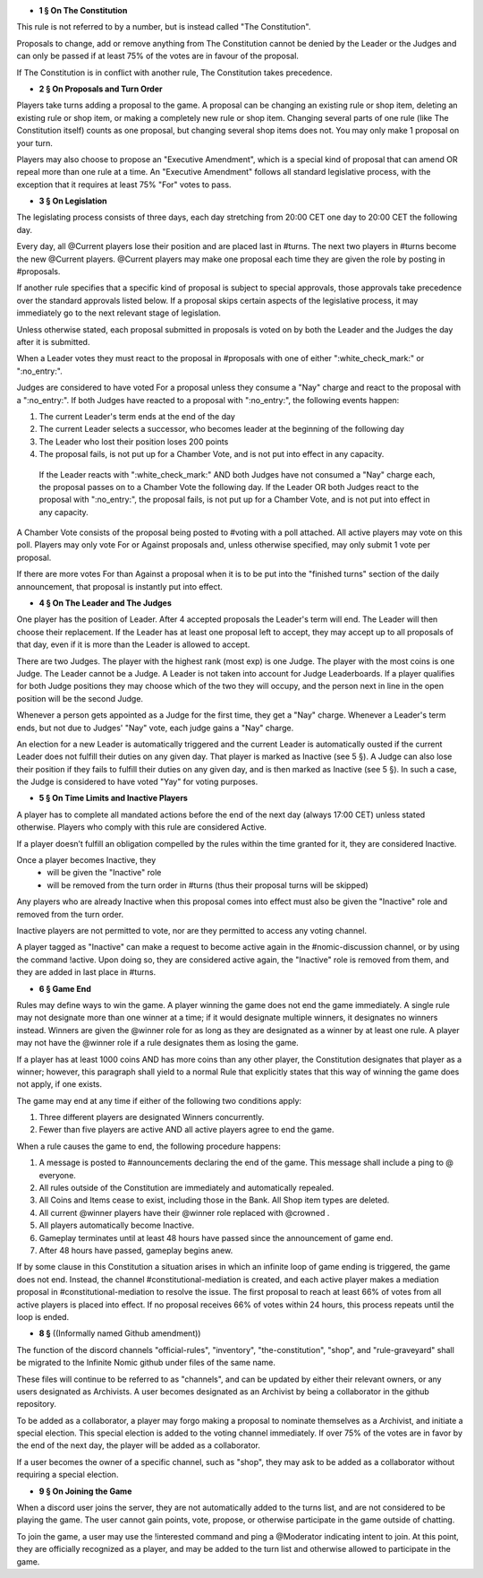 - **1 § On The Constitution**

This rule is not referred to by a number, but is instead called "The Constitution".

Proposals to change, add or remove anything from The Constitution cannot be denied by the Leader or the Judges and can only be passed if at least 75% of the votes are in favour of the proposal.

If The Constitution is in conflict with another rule, The Constitution takes precedence. 


- **2 § On Proposals and Turn Order**

Players take turns adding a proposal to the game. A proposal can be changing an existing rule or shop item, deleting an existing rule or shop item, or making a completely new rule or shop item. Changing several parts of one rule (like The Constitution itself) counts as one proposal, but changing several shop items does not. You may only make 1 proposal on your turn.

Players may also choose to propose an "Executive Amendment", which is a special kind of proposal that can amend OR repeal more than one rule at a time. An "Executive Amendment" follows all standard legislative process, with the exception that it requires at least 75% "For" votes to pass. 


- **3 § On Legislation**

The legislating process consists of three days, each day stretching from 20:00 CET one day to 20:00 CET the following day.

Every day, all @Current players lose their position and are placed last in #turns. The next two players in #turns become the new @Current players. @Current players may make one proposal each time they are given the role by posting in #proposals. 

If another rule specifies that a specific kind of proposal is subject to special approvals, those approvals take precedence over the standard approvals listed below. If a proposal skips certain aspects of the legislative process, it may immediately go to the next relevant stage of legislation. 

Unless otherwise stated, each proposal submitted in proposals is voted on by both the Leader and the Judges the day after it is submitted.

When a Leader votes they must react to the proposal in #proposals with one of either ":white_check_mark:" or  ":no_entry:".

Judges are considered to have voted For a proposal unless they consume a "Nay" charge and react to the proposal with a  ":no_entry:".
If both Judges have reacted to a proposal with ":no_entry:", the following events happen: 

1. The current Leader's term ends at the end of the day
2. The current Leader selects a successor, who becomes leader at the beginning of the following day 
3. The Leader who lost their position loses 200 points 
4. The proposal fails, is not put up for a Chamber Vote, and is not put into effect in any capacity. 

 If the Leader reacts with ":white_check_mark:" AND both Judges have not consumed a "Nay" charge each, the proposal passes on to a Chamber Vote the following day. If the Leader OR both Judges react to the proposal with ":no_entry:", the proposal fails, is not put up for a Chamber Vote, and is not put into effect in any capacity. 

A Chamber Vote consists of the proposal being posted to #voting with a poll attached. All active players may vote on this poll. Players may only vote For or Against proposals and, unless otherwise specified, may only submit 1 vote per proposal.

If there are more votes For than Against a proposal when it is to be put into the "finished turns" section of the daily announcement, that proposal is instantly put into effect.

- **4 § On The Leader and The Judges**

One player has the position of Leader. After 4 accepted proposals the Leader's term will end. The Leader will then choose their replacement. If the Leader has at least one proposal left to accept, they may accept up to all proposals of that day, even if it is more than the Leader is allowed to accept.

There are two Judges. The player with the highest rank (most exp) is one Judge. The player with the most coins is one Judge. The Leader cannot be a Judge. A Leader is not taken into account for Judge Leaderboards. If a player qualifies for both Judge positions they may choose which of the two they will occupy, and the person next in line in the open position will be the second Judge. 

Whenever a person gets appointed as a Judge for the first time, they get a "Nay" charge. Whenever a Leader's term ends, but not due to Judges' "Nay" vote, each judge gains a "Nay" charge.

An election for a new Leader is automatically triggered and the current Leader is automatically ousted if the current Leader does not fulfill their duties on any given day. That player is marked as Inactive (see 5 §). A Judge can also lose their position if they fails to fulfill their duties on any given day, and is then marked as Inactive (see 5 §). In such a case, the Judge is considered to have voted "Yay" for voting purposes.


- **5 § On Time Limits and Inactive Players**

A player has to complete all mandated actions before the end of the next day (always 17:00 CET) unless stated otherwise. Players who comply with this rule are considered Active.

If a player doesn’t fulfill an obligation compelled by the rules within the time granted for it, they are considered Inactive.

Once a player becomes Inactive, they
  • will be given the "Inactive" role
  • will be removed from the turn order in #turns (thus their proposal turns will be skipped)
Any players who are already Inactive when this proposal comes into effect must also be given the "Inactive" role and removed from the turn order.

Inactive players are not permitted to vote, nor are they permitted to access any voting channel.

A player tagged as "Inactive" can make a request to become active again in the #nomic-discussion channel, or by using the command !active. Upon doing so, they are considered active again, the "Inactive" role is removed from them, and they are added in last place in #turns.


- **6 § Game End**

Rules may define ways to win the game. A player winning the game does not end the game immediately. A single rule may not designate more than one winner at a time; if it would designate multiple winners, it designates no winners instead. Winners are given the @winner role for as long as they are designated as a winner by at least one rule. A player may not have the @winner role if a rule designates them as losing the game.

If a player has at least 1000 coins AND has more coins than any other player, the Constitution designates that player as a winner; however, this paragraph shall yield to a normal Rule that explicitly states that this way of winning the game does not apply, if one exists.

The game may end at any time if either of the following two conditions apply:

1. Three different players are designated Winners concurrently.

2. Fewer than five players are active AND all active players agree to end the game.

When a rule causes the game to end, the following procedure happens:

1. A message is posted to #announcements declaring the end of the game. This message shall include a ping to @ everyone.

2. All rules outside of the Constitution are immediately and automatically repealed.

3. All Coins and Items cease to exist, including those in the Bank. All Shop item types are deleted.

4. All current @winner players have their @winner role replaced with @crowned .

5. All players automatically become Inactive.

6. Gameplay terminates until at least 48 hours have passed since the announcement of game end.

7. After 48 hours have passed, gameplay begins anew.

If by some clause in this Constitution a situation arises in which an infinite loop of game ending is triggered, the game does not end. Instead, the channel #constitutional-mediation is created, and each active player makes a mediation proposal in #constitutional-mediation to resolve the issue.  The first proposal to reach at least 66% of votes from all active players is placed into effect.  If no proposal receives 66% of votes within 24 hours,  this process repeats until the loop is ended.


- **8 §** ((Informally named Github amendment))
The function of the discord channels "official-rules", "inventory", "the-constitution", "shop", and "rule-graveyard" shall be migrated to the Infinite Nomic github under files of the same name. 

These files will continue to be referred to as "channels", and can be updated by either their relevant owners, or any users designated as Archivists. A user becomes designated as an Archivist by being a collaborator in the github repository.

To be added as a collaborator, a player may forgo making a proposal to nominate themselves as a Archivist, and initiate a special election. This special election is added to the voting channel immediately. If over 75% of the votes are in favor by the end of the next day, the player will be added as a collaborator.

If a user becomes the owner of a specific channel, such as "shop", they may ask to be added as a collaborator without requiring a special election.


- **9 § On Joining the Game**

When a discord user joins the server, they are not automatically added to the turns list, and are not considered to be playing the game. The user cannot gain points, vote, propose, or otherwise participate in the game outside of chatting.

To join the game, a user may use the !interested command and ping a @Moderator indicating intent to join. At this point, they are officially recognized as a player, and may be added to the turn list and otherwise allowed to participate in the game.
